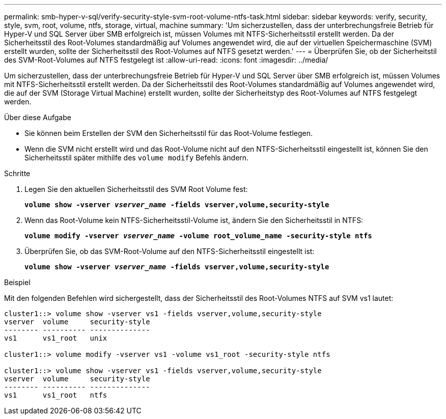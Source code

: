 ---
permalink: smb-hyper-v-sql/verify-security-style-svm-root-volume-ntfs-task.html 
sidebar: sidebar 
keywords: verify, security, style, svm, root, volume, ntfs, storage, virtual, machine 
summary: 'Um sicherzustellen, dass der unterbrechungsfreie Betrieb für Hyper-V und SQL Server über SMB erfolgreich ist, müssen Volumes mit NTFS-Sicherheitsstil erstellt werden. Da der Sicherheitsstil des Root-Volumes standardmäßig auf Volumes angewendet wird, die auf der virtuellen Speichermaschine (SVM) erstellt wurden, sollte der Sicherheitsstil des Root-Volumes auf NTFS gesetzt werden.' 
---
= Überprüfen Sie, ob der Sicherheitstil des SVM-Root-Volumes auf NTFS festgelegt ist
:allow-uri-read: 
:icons: font
:imagesdir: ../media/


[role="lead"]
Um sicherzustellen, dass der unterbrechungsfreie Betrieb für Hyper-V und SQL Server über SMB erfolgreich ist, müssen Volumes mit NTFS-Sicherheitsstil erstellt werden. Da der Sicherheitsstil des Root-Volumes standardmäßig auf Volumes angewendet wird, die auf der SVM (Storage Virtual Machine) erstellt wurden, sollte der Sicherheitstyp des Root-Volumes auf NTFS festgelegt werden.

.Über diese Aufgabe
* Sie können beim Erstellen der SVM den Sicherheitsstil für das Root-Volume festlegen.
* Wenn die SVM nicht erstellt wird und das Root-Volume nicht auf den NTFS-Sicherheitsstil eingestellt ist, können Sie den Sicherheitsstil später mithilfe des `volume modify` Befehls ändern.


.Schritte
. Legen Sie den aktuellen Sicherheitsstil des SVM Root Volume fest:
+
`*volume show -vserver _vserver_name_ -fields vserver,volume,security-style*`

. Wenn das Root-Volume kein NTFS-Sicherheitsstil-Volume ist, ändern Sie den Sicherheitsstil in NTFS:
+
`*volume modify -vserver _vserver_name_ -volume root_volume_name -security-style ntfs*`

. Überprüfen Sie, ob das SVM-Root-Volume auf den NTFS-Sicherheitsstil eingestellt ist:
+
`*volume show -vserver _vserver_name_ -fields vserver,volume,security-style*`



.Beispiel
Mit den folgenden Befehlen wird sichergestellt, dass der Sicherheitsstil des Root-Volumes NTFS auf SVM vs1 lautet:

[listing]
----
cluster1::> volume show -vserver vs1 -fields vserver,volume,security-style
vserver  volume     security-style
-------- ---------- --------------
vs1      vs1_root   unix

cluster1::> volume modify -vserver vs1 -volume vs1_root -security-style ntfs

cluster1::> volume show -vserver vs1 -fields vserver,volume,security-style
vserver  volume     security-style
-------- ---------- --------------
vs1      vs1_root   ntfs
----